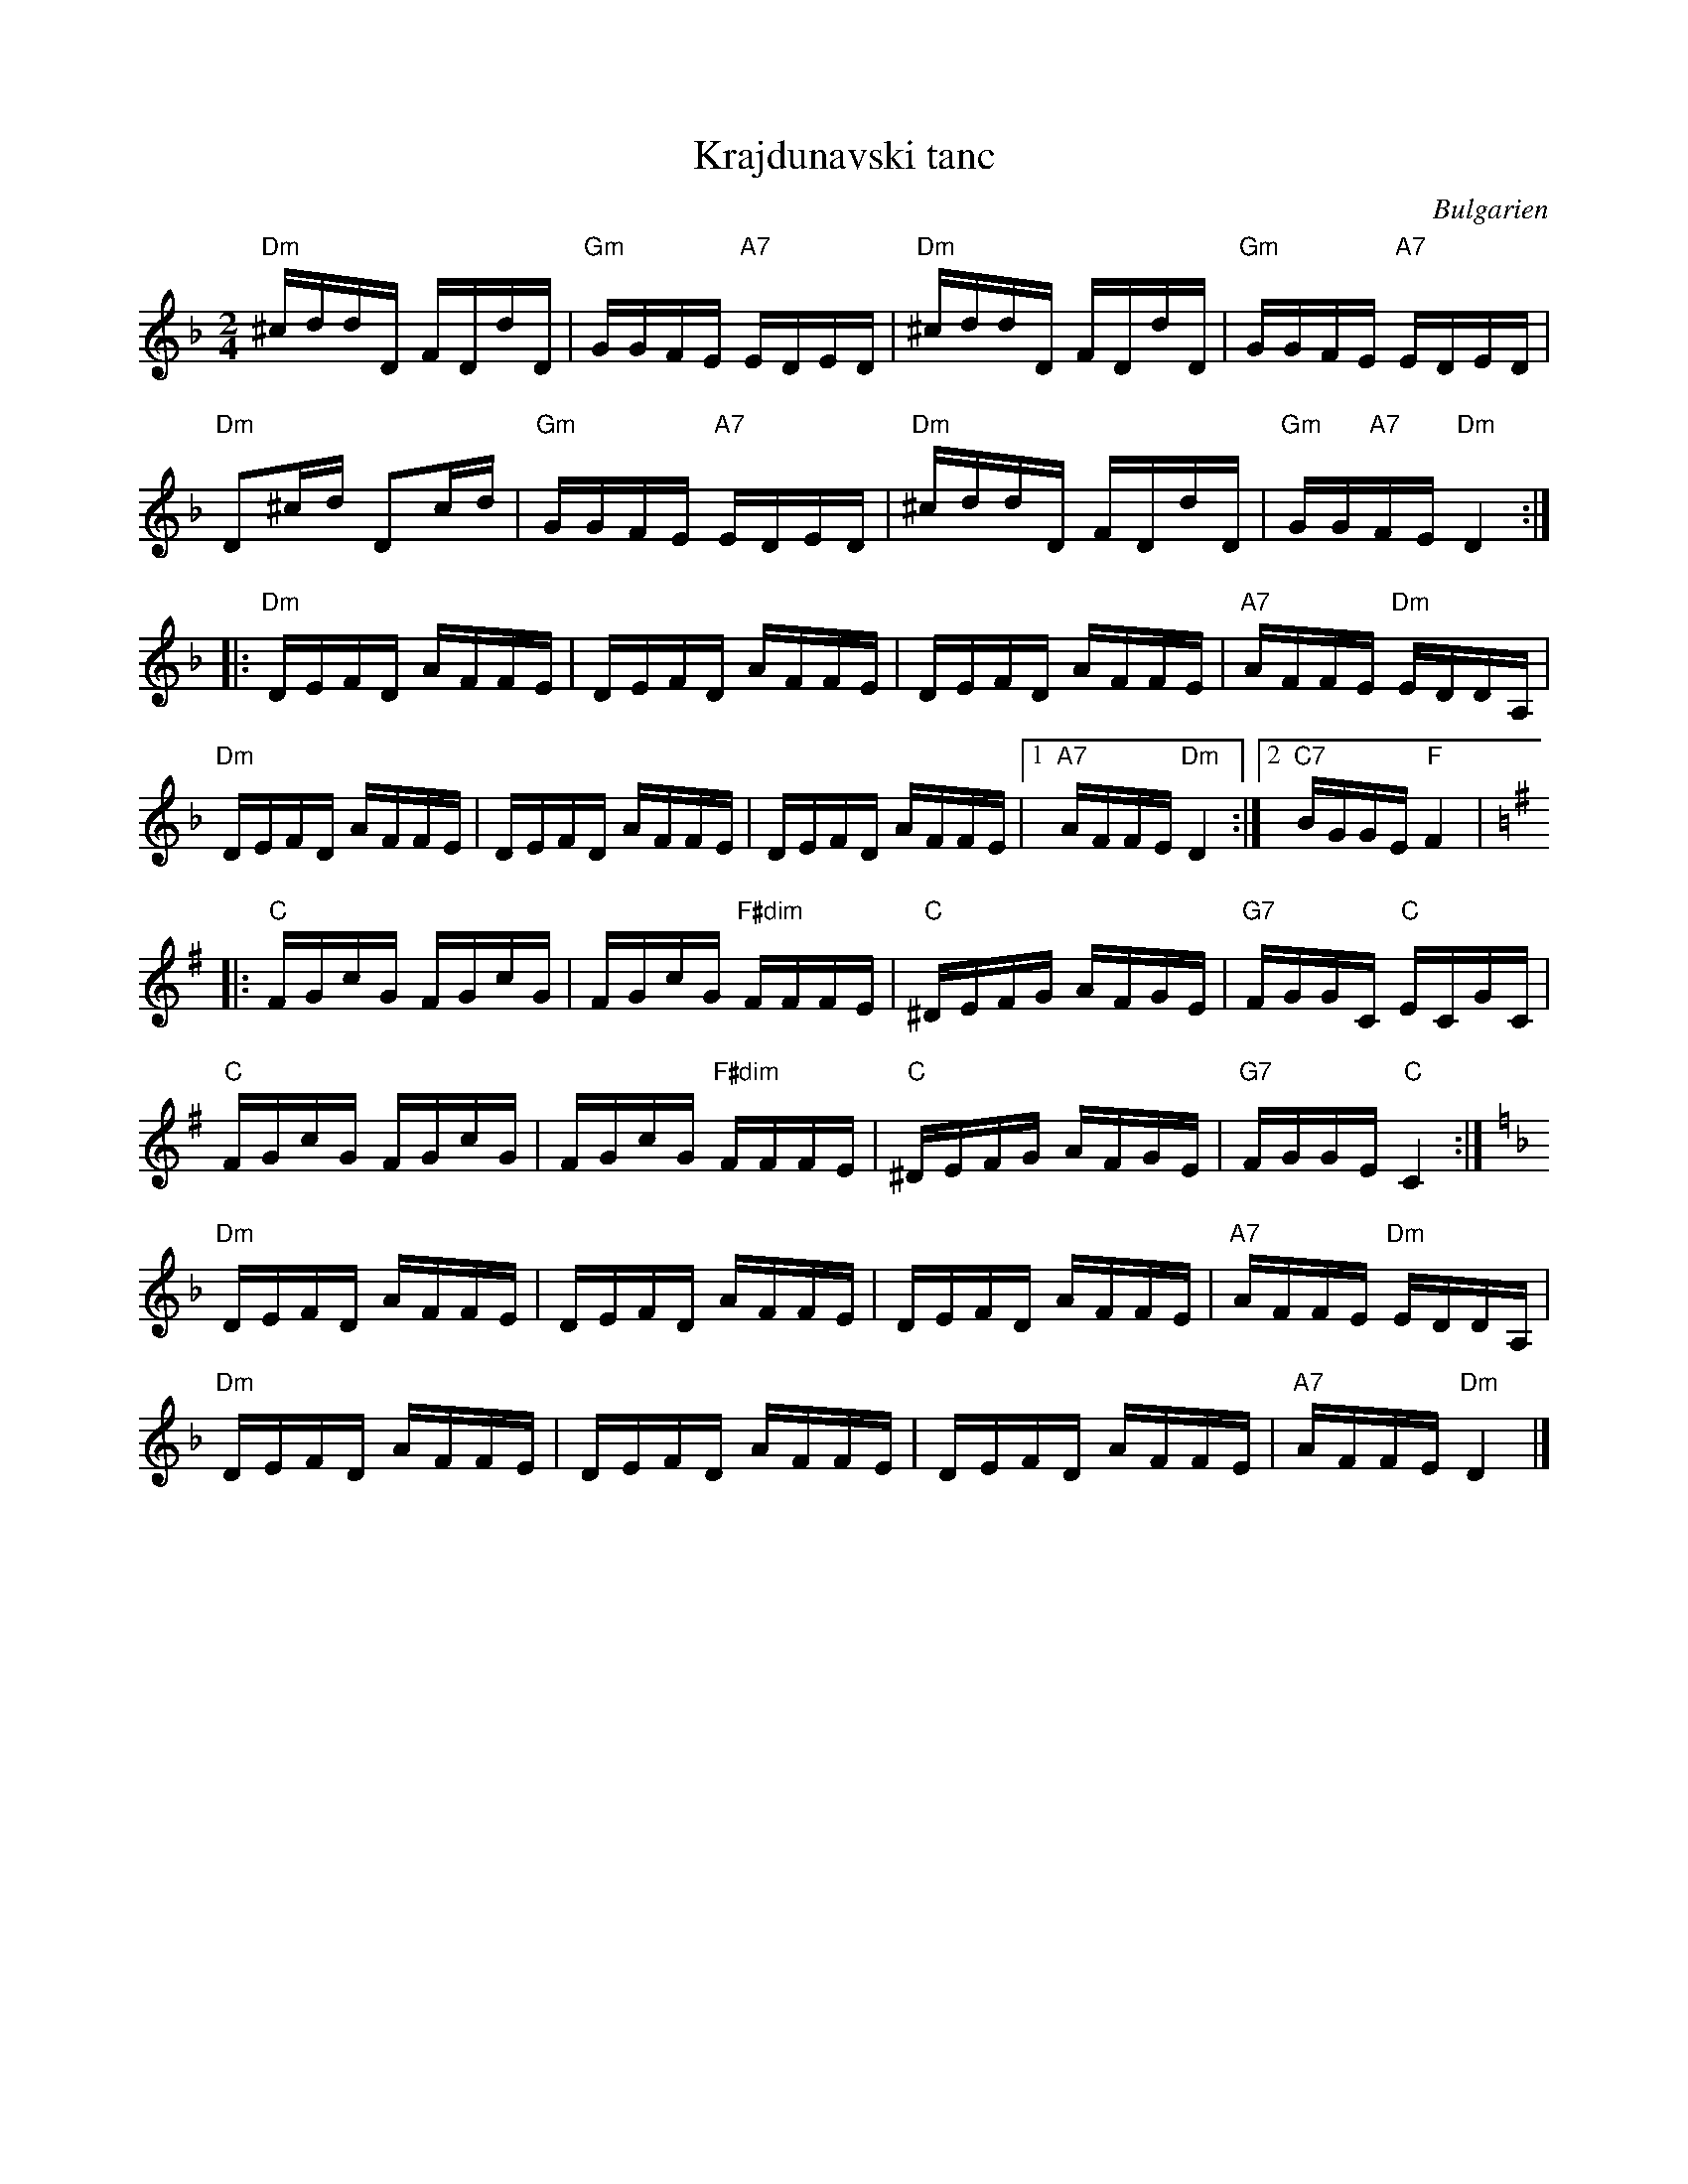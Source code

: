 %%abc-charset utf-8

X:1
T:Krajdunavski tanc
Z:Erik Ronström 2008
O:Bulgarien
S:Känd genom [[Grupper/Orientexpressen]]
M:2/4
L:1/16
K:Dm
"Dm"^cddD FDdD|"Gm"GGFE "A7"EDED|"Dm"^cddD FDdD|"Gm"GGFE "A7"EDED|
"Dm"D2^cd D2cd|"Gm"GGFE "A7"EDED|"Dm"^cddD FDdD|"Gm"GG"A7"FE "Dm"D4:|
|:"Dm"DEFD AFFE|DEFD AFFE|DEFD AFFE|"A7"AFFE "Dm"EDDA,|
"Dm"DEFD AFFE|DEFD AFFE|DEFD AFFE|1 "A7"AFFE "Dm"D4:|2 "C7"BGGE "F"F4|
[K:CLyd]
|:"C"FGcG FGcG|FGcG "F#dim"FFFE|"C"^DEFG AFGE|"G7"FGGC "C"ECGC|
"C"FGcG FGcG|FGcG "F#dim"FFFE|"C"^DEFG AFGE|"G7"FGGE "C"C4:|
[K:Dm]
"Dm"DEFD AFFE|DEFD AFFE|DEFD AFFE|"A7"AFFE "Dm"EDDA,|
"Dm"DEFD AFFE|DEFD AFFE|DEFD AFFE|"A7"AFFE "Dm"D4|]

